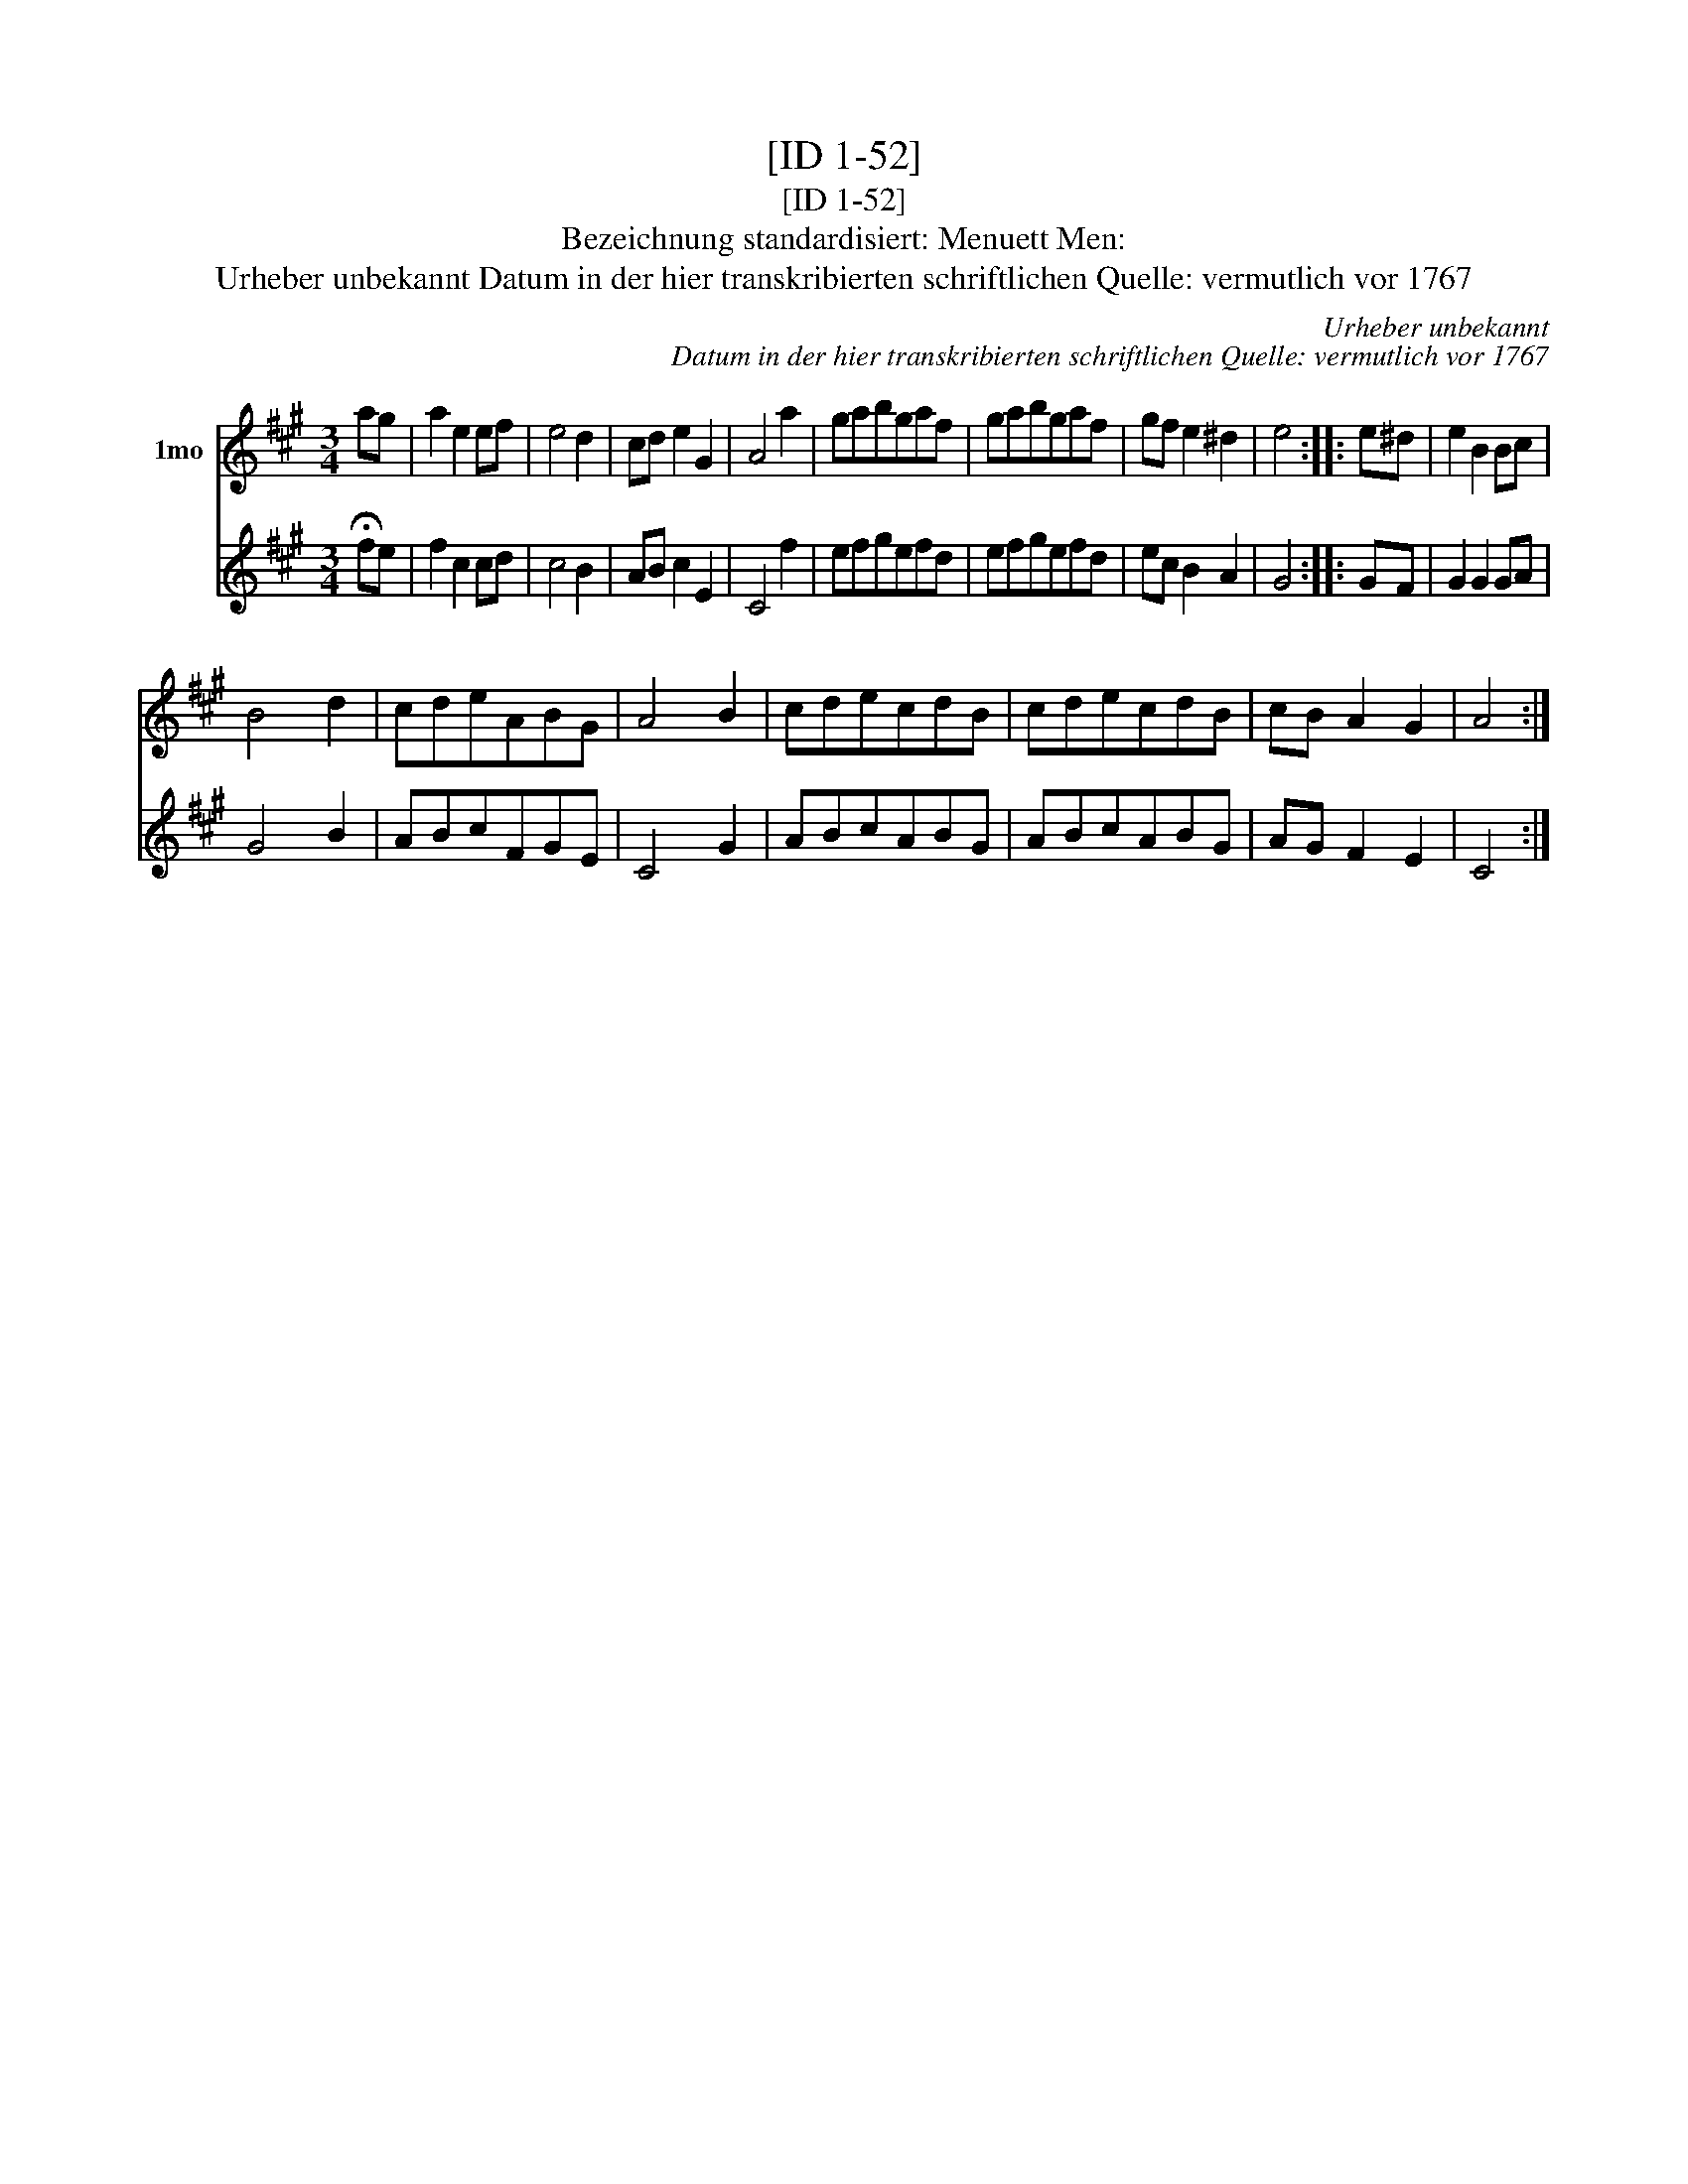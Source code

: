 X:1
T:[ID 1-52]
T:[ID 1-52]
T:Bezeichnung standardisiert: Menuett Men:
T:Urheber unbekannt Datum in der hier transkribierten schriftlichen Quelle: vermutlich vor 1767
C:Urheber unbekannt
C:Datum in der hier transkribierten schriftlichen Quelle: vermutlich vor 1767
%%score 1 2
L:1/8
M:3/4
K:A
V:1 treble nm="1mo"
V:2 treble 
V:1
 ag | a2 e2 ef | e4 d2 | cd e2 G2 | A4 a2 | gabgaf | gabgaf | gf e2 ^d2 | e4 :: e^d | e2 B2 Bc | %11
 B4 d2 | cdeABG | A4 B2 | cdecdB | cdecdB | cB A2 G2 | A4 :| %18
V:2
 !fermata!fe | f2 c2 cd | c4 B2 | AB c2 E2 | C4 f2 | efgefd | efgefd | ec B2 A2 | G4 :: GF | %10
 G2 G2 GA | G4 B2 | ABcFGE | C4 G2 | ABcABG | ABcABG | AG F2 E2 | C4 :| %18

